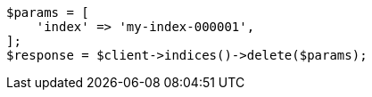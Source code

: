 // indices/delete-index.asciidoc:10

[source, php]
----
$params = [
    'index' => 'my-index-000001',
];
$response = $client->indices()->delete($params);
----
